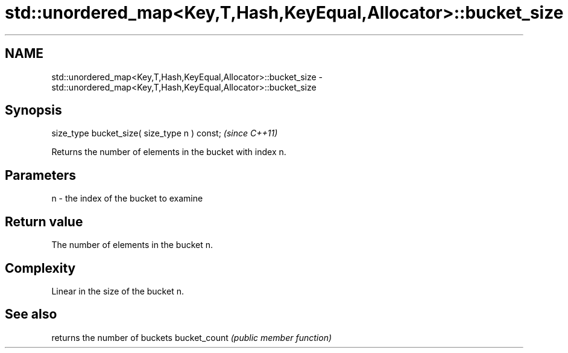.TH std::unordered_map<Key,T,Hash,KeyEqual,Allocator>::bucket_size 3 "2020.03.24" "http://cppreference.com" "C++ Standard Libary"
.SH NAME
std::unordered_map<Key,T,Hash,KeyEqual,Allocator>::bucket_size \- std::unordered_map<Key,T,Hash,KeyEqual,Allocator>::bucket_size

.SH Synopsis

size_type bucket_size( size_type n ) const;  \fI(since C++11)\fP

Returns the number of elements in the bucket with index n.

.SH Parameters


n - the index of the bucket to examine


.SH Return value

The number of elements in the bucket n.

.SH Complexity

Linear in the size of the bucket n.

.SH See also


             returns the number of buckets
bucket_count \fI(public member function)\fP




